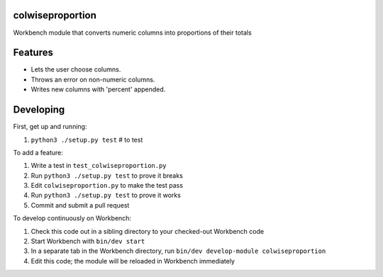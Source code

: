 colwiseproportion
-----------------

Workbench module that converts numeric columns into proportions of their totals

Features
--------

* Lets the user choose columns.
* Throws an error on non-numeric columns.
* Writes new columns with 'percent' appended.

Developing
----------

First, get up and running:

#. ``python3 ./setup.py test`` # to test

To add a feature:

#. Write a test in ``test_colwiseproportion.py``
#. Run ``python3 ./setup.py test`` to prove it breaks
#. Edit ``colwiseproportion.py`` to make the test pass
#. Run ``python3 ./setup.py test`` to prove it works
#. Commit and submit a pull request

To develop continuously on Workbench:

#. Check this code out in a sibling directory to your checked-out Workbench code
#. Start Workbench with ``bin/dev start``
#. In a separate tab in the Workbench directory, run ``bin/dev develop-module colwiseproportion``
#. Edit this code; the module will be reloaded in Workbench immediately
